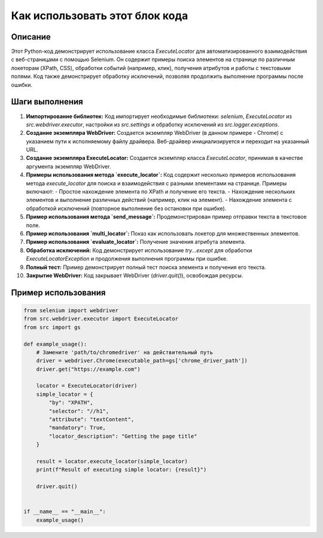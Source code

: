 Как использовать этот блок кода
=========================================================================================

Описание
-------------------------
Этот Python-код демонстрирует использование класса `ExecuteLocator` для автоматизированного взаимодействия с веб-страницами с помощью Selenium. Он содержит примеры поиска элементов на странице по различным локеторам (XPath, CSS), обработки событий (например, клик), получения атрибутов и работы с текстовыми полями.  Код также демонстрирует обработку исключений, позволяя продолжить выполнение программы после ошибки.

Шаги выполнения
-------------------------
1. **Импортирование библиотек:**  Код импортирует необходимые библиотеки: `selenium`, `ExecuteLocator` из `src.webdriver.executor`, настройки из `src.settings` и обработку исключений из `src.logger.exceptions`.

2. **Создание экземпляра WebDriver:** Создается экземпляр WebDriver (в данном примере - Chrome) с указанием пути к исполняемому файлу драйвера.  Веб-драйвер инициализируется и переходит на указанный URL.

3. **Создание экземпляра ExecuteLocator:** Создается экземпляр класса `ExecuteLocator`, принимая в качестве аргумента экземпляр WebDriver.

4. **Примеры использования метода `execute_locator`:**  Код содержит несколько примеров использования метода `execute_locator` для поиска и взаимодействия с разными элементами на странице.  Примеры включают:
   - Простое нахождение элемента по XPath и получение его текста.
   - Нахождение нескольких элементов и выполнение различных действий (например, клик на элемент).
   - Нахождение элемента с обработкой исключений (повторное выполнение без остановки при ошибке).

5. **Пример использования метода `send_message`:**  Продемонстрирован пример отправки текста в текстовое поле.

6. **Пример использования `multi_locator`:** Показ как использовать локетор для множественных элементов.

7. **Пример использования `evaluate_locator`:** Получение значения атрибута элемента.

8. **Обработка исключений:** Код демонстрирует использование `try...except` для обработки `ExecuteLocatorException` и продолжения выполнения программы при ошибке.

9. **Полный тест:**  Пример демонстрирует полный тест поиска элемента и получения его текста.

10. **Закрытие WebDriver:** Код закрывает WebDriver (`driver.quit()`), освобождая ресурсы.

Пример использования
-------------------------
.. code-block:: python

    from selenium import webdriver
    from src.webdriver.executor import ExecuteLocator
    from src import gs

    def example_usage():
        # Замените 'path/to/chromedriver' на действительный путь
        driver = webdriver.Chrome(executable_path=gs['chrome_driver_path'])
        driver.get("https://example.com")

        locator = ExecuteLocator(driver)
        simple_locator = {
            "by": "XPATH",
            "selector": "//h1",
            "attribute": "textContent",
            "mandatory": True,
            "locator_description": "Getting the page title"
        }

        result = locator.execute_locator(simple_locator)
        print(f"Result of executing simple locator: {result}")

        driver.quit()


    if __name__ == "__main__":
        example_usage()